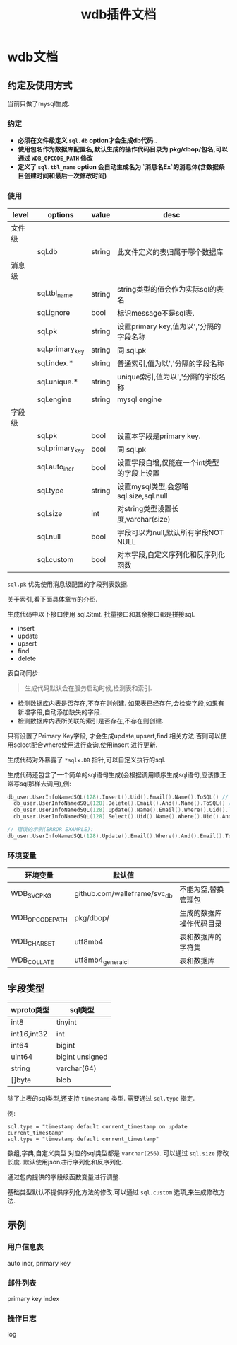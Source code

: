 #+startup: content
#+title: wdb插件文档
* wdb文档
** 约定及使用方式
当前只做了mysql生成.
*** 约定
 - *必须在文件级定义 ~sql.db~ option才会生成db代码.*.
 - *使用包名作为数据库配置名,默认生成的操作代码目录为 pkg/dbop/包名,可以通过 ~WDB_OPCODE_PATH~ 修改*
 - *定义了 ~sql.tbl_name~ option 会自动生成名为 `消息名Ex`的消息体(含数据条目创建时间和最后一次修改时间)*
*** 使用
| level  | options         | value  | desc                                       |
|--------+-----------------+--------+--------------------------------------------|
| 文件级 |                 |        |                                            |
|        | sql.db          | string | 此文件定义的表归属于哪个数据库             |
| 消息级 |                 |        |                                            |
|        | sql.tbl_name    | string | string类型的值会作为实际sql的表名          |
|        | sql.ignore      | bool   | 标识message不是sql表.                      |
|        | sql.pk          | string | 设置primary key,值为以','分隔的字段名称    |
|        | sql.primary_key | string | 同 sql.pk                                  |
|        | sql.index.*     | string | 普通索引,值为以','分隔的字段名称           |
|        | sql.unique.*    | string | unique索引,值为以','分隔的字段名称         |
|        | sql.engine      | string | mysql engine                               |
| 字段级 |                 |        |                                            |
|        | sql.pk          | bool   | 设置本字段是primary key.                   |
|        | sql.primary_key | bool   | 同 sql.pk                                  |
|        | sql.auto_incr   | bool   | 设置字段自增,仅能在一个int类型的字段上设置 |
|        | sql.type        | string | 设置mysql类型,会忽略 sql.size,sql.null     |
|        | sql.size        | int    | 对string类型设置长度,varchar(size)         |
|        | sql.null        | bool   | 字段可以为null,默认所有字段NOT NULL        |
|        | sql.custom      | bool   | 对本字段,自定义序列化和反序列化函数        |

~sql.pk~ 优先使用消息级配置的字段列表数据.

关于索引,看下面具体章节的介绍.

生成代码中以下接口使用 sql.Stmt. 批量接口和其余接口都是拼接sql.
 - insert
 - update
 - upsert
 - find
 - delete


表自动同步:
#+begin_quote
生成代码默认会在服务启动时候,检测表和索引.
#+end_quote
 - 检测数据库内表是否存在,不存在则创建. 如果表已经存在,会检查字段,如果有新增字段,自动添加缺失的字段.
 - 检测数据库内表所关联的索引是否存在,不存在则创建.


只有设置了Primary Key字段, 才会生成update,upsert,find 相关方法.否则可以使用select配合where使用进行查询,使用insert 进行更新.
 
生成代码对外暴露了 ~*sqlx.DB~ 指针,可以自定义执行的sql.

生成代码还包含了一个简单的sql语句生成(会根据调用顺序生成sql语句,应该像正常写sql那样去调用),例:
#+begin_src go
  db_user.UserInfoNamedSQL(128).Insert().Uid().Email().Name().ToSQL() // insert user_info(`uid`,`email`,`name`) values(:uid,:email,:name)
	db_user.UserInfoNamedSQL(128).Delete().Email().And().Name().ToSQL() // delete user_info where `email` = :email and `name` = :name
	db_user.UserInfoNamedSQL(128).Update().Name().Email().Where().Uid().ToSQL() // update user_info set `name`=:name,`email`=:email where `uid` = :uid
	db_user.UserInfoNamedSQL(128).Select().Uid().Name().Where().Uid().And().Email().Limit(10, 0).ToSQL() //select `uid`,`name` from user_info where `uid` = :uid and `email` = :email limit 10,0

  // 错误的示例(ERROR EXAMPLE):
  db_user.UserInfoNamedSQL(128).Update().Email().Where().And().Email().ToSQL() => update user_info set `email`=:email where  and `email` = :email
#+end_src

 
*** 环境变量
| 环境变量        | 默认值                       |                          |
|-----------------+------------------------------+--------------------------|
| WDB_SVC_PKG     | github.com/walleframe/svc_db | 不能为空,替换管理包      |
| WDB_OPCODE_PATH | pkg/dbop/                    | 生成的数据库操作代码目录 |
| WDB_CHARSET     | utf8mb4                      | 表和数据库的字符集       |
| WDB_COLLATE     | utf8mb4_general_ci           | 表和数据库               |

** 字段类型
| wproto类型  | sql类型         |
|-------------+-----------------|
| int8        | tinyint         |
| int16,int32 | int             |
| int64       | bigint          |
| uint64      | bigint unsigned |
| string      | varchar(64)     |
| []byte      | blob            |


除了上表的sql类型,还支持 ~timestamp~ 类型. 需要通过 ~sql.type~ 指定.

例:
#+begin_example
sql.type = "timestamp default current_timestamp on update current_timestamp"
sql.type = "timestamp default current_timestamp"
#+end_example

数组,字典,自定义类型 对应的sql类型都是 ~varchar(256)~. 可以通过 ~sql.size~ 修改长度. 默认使用json进行序列化和反序列化.

通过包内提供的字段级函数变量进行调整.

基础类型默认不提供序列化方法的修改.可以通过 ~sql.custom~ 选项,来生成修改方法.

** 示例
*** 用户信息表
auto incr, primary key 
*** 邮件列表
primary key
index 
*** 操作日志
log 
